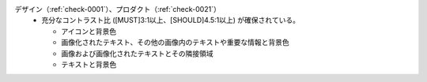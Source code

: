 デザイン（:ref:`check-0001`）、プロダクト（:ref:`check-0021`）
   *  充分なコントラスト比 ([MUST]3:1以上、[SHOULD]4.5:1以上) が確保されている。
      
      *  アイコンと背景色
      *  画像化されたテキスト、その他の画像内のテキストや重要な情報と背景色
      *  画像および画像化されたテキストとその隣接領域
      *  テキストと背景色
